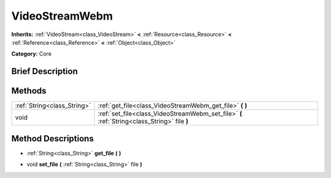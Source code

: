 .. Generated automatically by doc/tools/makerst.py in Godot's source tree.
.. DO NOT EDIT THIS FILE, but the VideoStreamWebm.xml source instead.
.. The source is found in doc/classes or modules/<name>/doc_classes.

.. _class_VideoStreamWebm:

VideoStreamWebm
===============

**Inherits:** :ref:`VideoStream<class_VideoStream>` **<** :ref:`Resource<class_Resource>` **<** :ref:`Reference<class_Reference>` **<** :ref:`Object<class_Object>`

**Category:** Core

Brief Description
-----------------



Methods
-------

+------------------------------+----------------------------------------------------------------------------------------------+
| :ref:`String<class_String>`  | :ref:`get_file<class_VideoStreamWebm_get_file>` **(** **)**                                  |
+------------------------------+----------------------------------------------------------------------------------------------+
| void                         | :ref:`set_file<class_VideoStreamWebm_set_file>` **(** :ref:`String<class_String>` file **)** |
+------------------------------+----------------------------------------------------------------------------------------------+

Method Descriptions
-------------------

.. _class_VideoStreamWebm_get_file:

- :ref:`String<class_String>` **get_file** **(** **)**

.. _class_VideoStreamWebm_set_file:

- void **set_file** **(** :ref:`String<class_String>` file **)**

